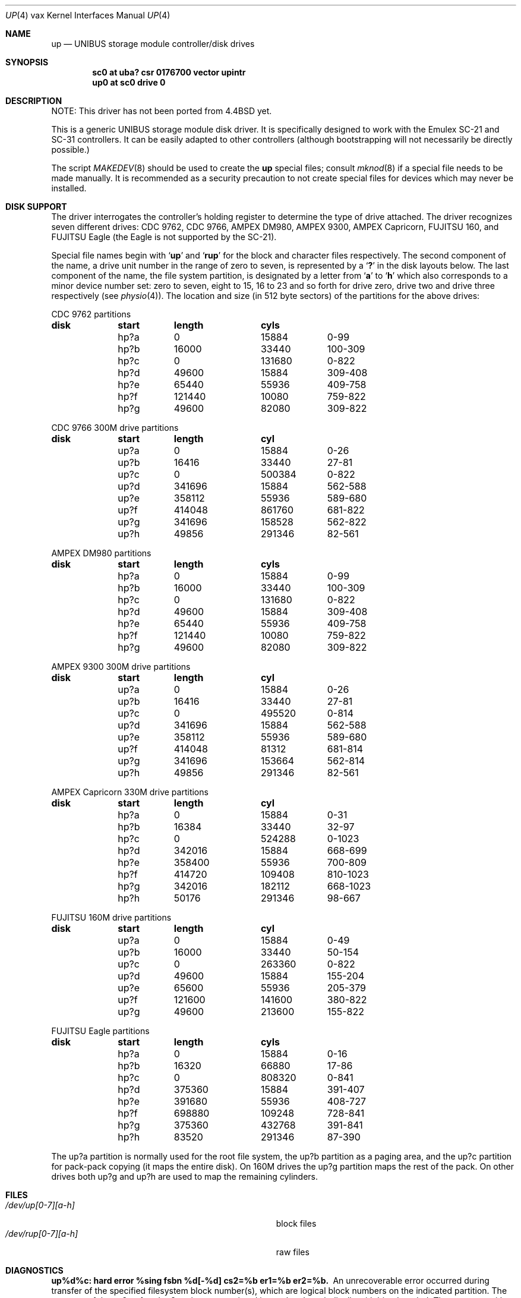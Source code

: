 .\"	$NetBSD: up.4,v 1.14 2009/03/23 16:11:00 joerg Exp $
.\"
.\" Copyright (c) 1991, 1993, 19801988
.\"	The Regents of the University of California.  All rights reserved.
.\"
.\" Redistribution and use in source and binary forms, with or without
.\" modification, are permitted provided that the following conditions
.\" are met:
.\" 1. Redistributions of source code must retain the above copyright
.\"    notice, this list of conditions and the following disclaimer.
.\" 2. Redistributions in binary form must reproduce the above copyright
.\"    notice, this list of conditions and the following disclaimer in the
.\"    documentation and/or other materials provided with the distribution.
.\" 3. Neither the name of the University nor the names of its contributors
.\"    may be used to endorse or promote products derived from this software
.\"    without specific prior written permission.
.\"
.\" THIS SOFTWARE IS PROVIDED BY THE REGENTS AND CONTRIBUTORS ``AS IS'' AND
.\" ANY EXPRESS OR IMPLIED WARRANTIES, INCLUDING, BUT NOT LIMITED TO, THE
.\" IMPLIED WARRANTIES OF MERCHANTABILITY AND FITNESS FOR A PARTICULAR PURPOSE
.\" ARE DISCLAIMED.  IN NO EVENT SHALL THE REGENTS OR CONTRIBUTORS BE LIABLE
.\" FOR ANY DIRECT, INDIRECT, INCIDENTAL, SPECIAL, EXEMPLARY, OR CONSEQUENTIAL
.\" DAMAGES (INCLUDING, BUT NOT LIMITED TO, PROCUREMENT OF SUBSTITUTE GOODS
.\" OR SERVICES; LOSS OF USE, DATA, OR PROFITS; OR BUSINESS INTERRUPTION)
.\" HOWEVER CAUSED AND ON ANY THEORY OF LIABILITY, WHETHER IN CONTRACT, STRICT
.\" LIABILITY, OR TORT (INCLUDING NEGLIGENCE OR OTHERWISE) ARISING IN ANY WAY
.\" OUT OF THE USE OF THIS SOFTWARE, EVEN IF ADVISED OF THE POSSIBILITY OF
.\" SUCH DAMAGE.
.\"
.\"     from: @(#)up.4	8.1 (Berkeley) 6/5/93
.\"
.Dd June 5, 1993
.Dt UP 4 vax
.Os
.Sh NAME
.Nm up
.Nd UNIBUS storage module controller/disk drives
.Sh SYNOPSIS
.Cd "sc0 at uba? csr 0176700 vector upintr"
.Cd "up0 at sc0 drive 0"
.Sh DESCRIPTION
NOTE: This driver has not been ported from
.Bx 4.4
yet.
.Pp
This is a generic
.Tn UNIBUS
storage module disk driver.
It is specifically designed to work with the
Emulex
.Tn SC-21
and
.Tn SC-31
controllers.
It can be easily
adapted to other controllers (although bootstrapping will
not necessarily be directly possible.)
.Pp
The script
.Xr MAKEDEV 8
should be used to create the
.Nm up
special files; consult
.Xr mknod 8
if a special file needs to be made manually.
It is recommended as a security precaution to not create special files
for devices which may never be installed.
.Sh DISK SUPPORT
The driver interrogates the controller's holding register
to determine the type of drive attached.  The driver recognizes
seven different drives:
.Tn CDC
9762,
.Tn CDC
9766,
.Tn AMPEX DM Ns 980 ,
.Tn AMPEX
9300,
.Tn AMPEX
Capricorn,
.Tn FUJITSU
160, and
.Tn FUJITSU
Eagle
(the Eagle is not supported by the SC-21).
.Pp
Special file names begin with
.Sq Li up
and
.Sq Li rup
for the block and character files respectively. The second
component of the name, a drive unit number in the range of zero to
seven, is represented by a
.Sq Li \&?
in the disk layouts below. The last component of the name, the
file system partition, is
designated by a letter from
.Sq Li a
to
.Sq Li h
which also corresponds to a minor device number set: zero to seven,
eight to 15, 16 to 23 and so forth for drive zero, drive two and drive
three respectively (see
.Xr physio 4 ) .
The location and size (in 512 byte sectors) of the
partitions for the above drives:
.Bl -column header diskx undefined length
.Tn CDC No 9762 partitions
.Sy	disk	start	length	cyls
	hp?a	0	15884	0-99
	hp?b	16000	33440	100-309
	hp?c	0	131680	0-822
	hp?d	49600	15884	309-408
	hp?e	65440	55936	409-758
	hp?f	121440	10080	759-822
	hp?g	49600	82080	309-822
.Pp
.Tn CDC No 9766 300M drive partitions
.Sy	disk	start	length	cyl
	up?a	0	15884	0-26
	up?b	16416	33440	27-81
	up?c	0	500384	0-822
	up?d	341696	15884	562-588
	up?e	358112	55936	589-680
	up?f	414048	861760	681-822
	up?g	341696	158528	562-822
	up?h	49856	291346	82-561
.Pp
.Tn AMPEX DM Ns No 980 partitions
.Sy	disk	start	length	cyls
	hp?a	0	15884	0-99
	hp?b	16000	33440	100-309
	hp?c	0	131680	0-822
	hp?d	49600	15884	309-408
	hp?e	65440	55936	409-758
	hp?f	121440	10080	759-822
	hp?g	49600	82080	309-822
.Pp
.Tn AMPEX No 9300 300M drive partitions
.Sy	disk	start	length	cyl
	up?a	0	15884	0-26
	up?b	16416	33440	27-81
	up?c	0	495520	0-814
	up?d	341696	15884	562-588
	up?e	358112	55936	589-680
	up?f	414048	81312	681-814
	up?g	341696	153664	562-814
	up?h	49856	291346	82-561
.Pp
.Tn AMPEX No Capricorn 330M drive partitions
.Sy	disk	start	length	cyl
	hp?a	0	15884	0-31
	hp?b	16384	33440	32-97
	hp?c	0	524288	0-1023
	hp?d	342016	15884	668-699
	hp?e	358400	55936	700-809
	hp?f	414720	109408	810-1023
	hp?g	342016	182112	668-1023
	hp?h	50176	291346	98-667
.Pp
.Tn FUJITSU No 160M drive partitions
.Sy	disk	start	length	cyl
	up?a	0	15884	0-49
	up?b	16000	33440	50-154
	up?c	0	263360	0-822
	up?d	49600	15884	155-204
	up?e	65600	55936	205-379
	up?f	121600	141600	380-822
	up?g	49600	213600	155-822
.Pp
.Tn FUJITSU No Eagle partitions
.Sy	disk	start	length	cyls
	hp?a	0	15884	0-16
	hp?b	16320	66880	17-86
	hp?c	0	808320	0-841
	hp?d	375360	15884	391-407
	hp?e	391680	55936	408-727
	hp?f	698880	109248	728-841
	hp?g	375360	432768	391-841
	hp?h	83520	291346	87-390
.El
.Pp
The up?a partition is normally used for the root file system,
the up?b partition as a paging area,
and the up?c partition for pack-pack copying (it maps the entire disk).
On 160M drives the up?g partition maps the rest of the pack.
On other drives both up?g and up?h are used to map the
remaining cylinders.
.Sh FILES
.Bl -tag -width Pa -compact
.It Pa /dev/up[0-7][a-h]
block files
.It Pa /dev/rup[0-7][a-h]
raw files
.El
.Sh DIAGNOSTICS
.Bl -diag
.It "up%d%c: hard error %sing fsbn %d[-%d] cs2=%b er1=%b er2=%b."
An unrecoverable error occurred during transfer of the specified
filesystem block number(s),
which are logical block numbers on the indicated partition.
The contents of the cs2, er1 and er2 registers are printed
in octal and symbolically with bits decoded.
The error was either unrecoverable, or a large number of retry attempts
(including offset positioning and drive recalibration) could not
recover the error.
.Pp
.It "up%d: write locked."
The write protect switch was set on the drive
when a write was attempted.  The write operation is not recoverable.
.Pp
.It "up%d: not ready."
The drive was spun down or off line when it was
accessed.  The i/o operation is not recoverable.
.Pp
.It "up%d: not ready (flakey)."
The drive was not ready, but after
printing the message about being not ready (which takes a fraction
of a second) was ready.  The operation is recovered if no further
errors occur.
.Pp
.It "up%d%c: soft ecc reading fsbn %d[-%d]."
A recoverable ECC error occurred on the
specified sector of the specified disk partition.
This happens normally
a few times a week.  If it happens more frequently than
this the sectors where the errors are occurring should be checked to see
if certain cylinders on the pack, spots on the carriage of the drive
or heads are indicated.
.Pp
.It "sc%d: lost interrupt."
A timer watching the controller detecting
no interrupt for an extended period while an operation was outstanding.
This indicates a hardware or software failure.  There is currently a
hardware/software problem with spinning down drives while they are
being accessed which causes this error to occur.
The error causes a
.Tn UNIBUS
reset, and retry of the pending operations.
If the controller continues to lose interrupts, this error will recur
a few seconds later.
.El
.Sh SEE ALSO
.Xr hk 4 ,
.Xr hp 4 ,
.Xr uda 4
.Sh HISTORY
The
.Nm up
driver appeared in
.Bx 4.0 .
.Sh BUGS
A program to analyze the logged error information (even in its
present reduced form) is needed.
.Pp
The partition tables for the file systems should be read off of each
pack, as they are never quite what any single installation would prefer,
and this would make packs more portable.
